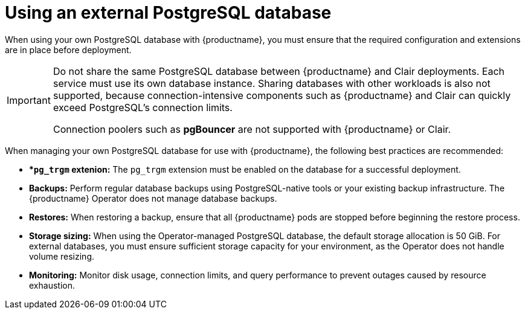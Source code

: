 :_mod-docs-content-type: CONCEPT
[id="operator-unmanaged-postgres"]
= Using an external PostgreSQL database

When using your own PostgreSQL database with {productname}, you must ensure that the required configuration and extensions are in place before deployment. 

[IMPORTANT]
====
Do not share the same PostgreSQL database between {productname} and Clair deployments. Each service must use its own database instance. 
Sharing databases with other workloads is also not supported, because connection-intensive components such as {productname} and Clair can quickly exceed PostgreSQL's connection limits. 

Connection poolers such as *pgBouncer* are not supported with {productname} or Clair.
====

When managing your own PostgreSQL database for use with {productname}, the following best practices are recommended:

* **`pg_trgm` extenion:* The `pg_trgm` extension must be enabled on the database for a successful deployment.
* **Backups:** Perform regular database backups using PostgreSQL-native tools or your existing backup infrastructure. The {productname} Operator does not manage database backups.
* **Restores:** When restoring a backup, ensure that all {productname} pods are stopped before beginning the restore process.
* **Storage sizing:** When using the Operator-managed PostgreSQL database, the default storage allocation is 50 GiB. For external databases, you must ensure sufficient storage capacity for your environment, as the Operator does not handle volume resizing.
* **Monitoring:** Monitor disk usage, connection limits, and query performance to prevent outages caused by resource exhaustion.